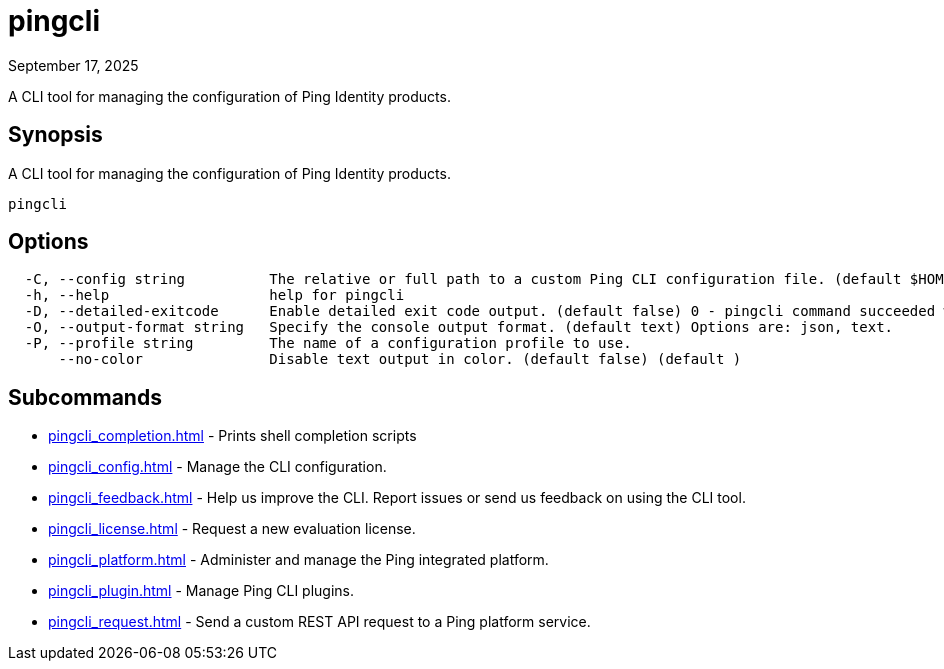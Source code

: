 = pingcli
:created-date: September 17, 2025
:revdate: September 17, 2025
:resourceid: pingcli_command_reference_pingcli

A CLI tool for managing the configuration of Ping Identity products.

== Synopsis

A CLI tool for managing the configuration of Ping Identity products.

----
pingcli
----

== Options

----
  -C, --config string          The relative or full path to a custom Ping CLI configuration file. (default $HOME/.pingcli/config.yaml)
  -h, --help                   help for pingcli
  -D, --detailed-exitcode      Enable detailed exit code output. (default false) 0 - pingcli command succeeded with no errors or warnings. 1 - pingcli command failed with errors. 2 - pingcli command succeeded with warnings. (default )
  -O, --output-format string   Specify the console output format. (default text) Options are: json, text.
  -P, --profile string         The name of a configuration profile to use.
      --no-color               Disable text output in color. (default false) (default )
----

== Subcommands

* xref:pingcli_completion.adoc[] - Prints shell completion scripts
* xref:pingcli_config.adoc[] - Manage the CLI configuration.
* xref:pingcli_feedback.adoc[] - Help us improve the CLI. Report issues or send us feedback on using the CLI tool.
* xref:pingcli_license.adoc[] - Request a new evaluation license.
* xref:pingcli_platform.adoc[] - Administer and manage the Ping integrated platform.
* xref:pingcli_plugin.adoc[] - Manage Ping CLI plugins.
* xref:pingcli_request.adoc[] - Send a custom REST API request to a Ping platform service.

